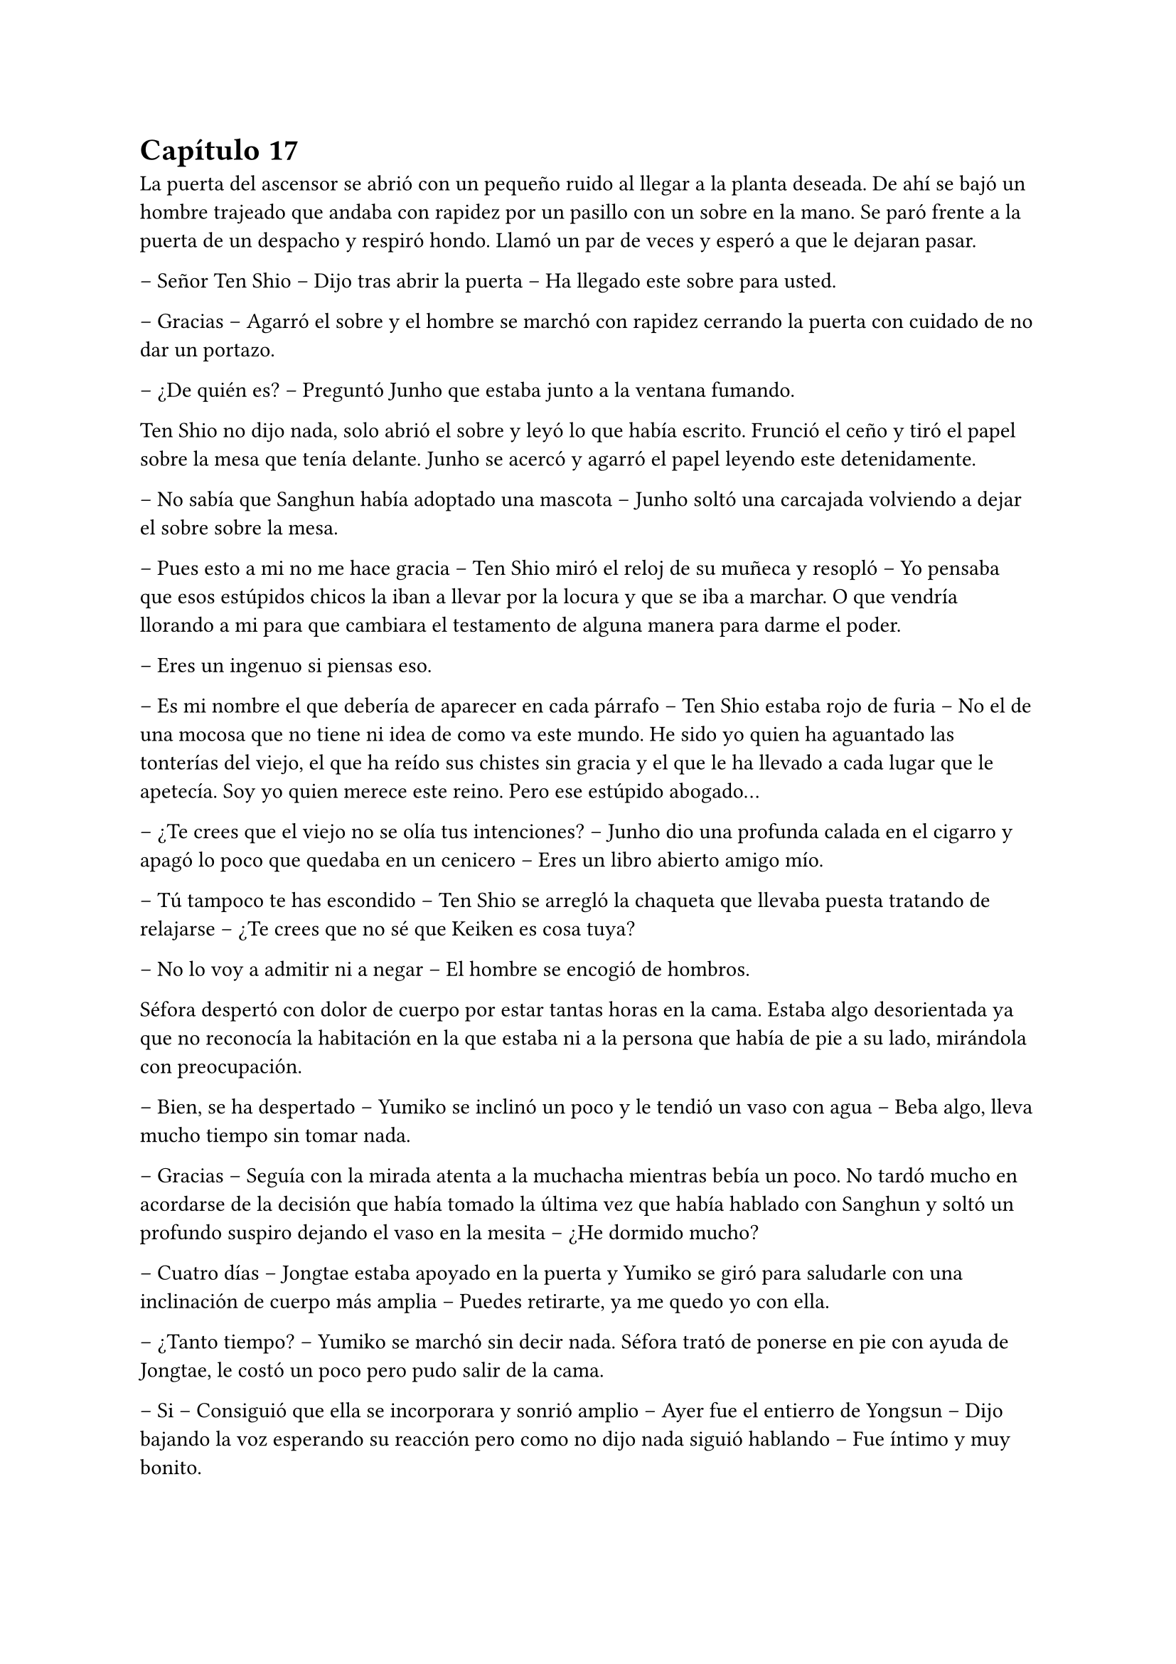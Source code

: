 = Capítulo 17

La puerta del ascensor se abrió con un pequeño ruido al llegar a la planta deseada. De ahí se bajó un hombre trajeado que andaba con rapidez por un pasillo con un sobre en la mano. Se paró frente a la puerta de un despacho y respiró hondo. Llamó un par de veces y esperó a que le dejaran pasar.

-- Señor Ten Shio -- Dijo tras abrir la puerta -- Ha llegado este sobre para usted.

-- Gracias -- Agarró el sobre y el hombre se marchó con rapidez cerrando la puerta con cuidado de no dar un portazo.

-- ¿De quién es? -- Preguntó Junho que estaba junto a la ventana fumando.

Ten Shio no dijo nada, solo abrió el sobre y leyó lo que había escrito. Frunció el ceño y tiró el papel sobre la mesa que tenía delante. Junho se acercó y agarró el papel leyendo este detenidamente.

-- No sabía que Sanghun había adoptado una mascota -- Junho soltó una carcajada volviendo a dejar el sobre sobre la mesa.

-- Pues esto a mi no me hace gracia -- Ten Shio miró el reloj de su muñeca y resopló -- Yo pensaba que esos estúpidos chicos la iban a llevar por la locura y que se iba a marchar. O que vendría llorando a mi para que cambiara el testamento de alguna manera para darme el poder.

-- Eres un ingenuo si piensas eso.

-- Es mi nombre el que debería de aparecer en cada párrafo -- Ten Shio estaba rojo de furia -- No el de una mocosa que no tiene ni idea de como va este mundo. He sido yo quien ha aguantado las tonterías del viejo, el que ha reído sus chistes sin gracia y el que le ha llevado a cada lugar que le apetecía. Soy yo quien merece este reino. Pero ese estúpido abogado...

-- ¿Te crees que el viejo no se olía tus intenciones? -- Junho dio una profunda calada en el cigarro y apagó lo poco que quedaba en un cenicero -- Eres un libro abierto amigo mío.

-- Tú tampoco te has escondido -- Ten Shio se arregló la chaqueta que llevaba puesta tratando de relajarse -- ¿Te crees que no sé que Keiken es cosa tuya?

-- No lo voy a admitir ni a negar -- El hombre se encogió de hombros.

Séfora despertó con dolor de cuerpo por estar tantas horas en la cama. Estaba algo desorientada ya que no reconocía la habitación en la que estaba ni a la persona que había de pie a su lado, mirándola con preocupación.

-- Bien, se ha despertado -- Yumiko se inclinó un poco y le tendió un vaso con agua -- Beba algo, lleva mucho tiempo sin tomar nada.

-- Gracias -- Seguía con la mirada atenta a la muchacha mientras bebía un poco. No tardó mucho en acordarse de la decisión que había tomado la última vez que había hablado con Sanghun y soltó un profundo suspiro dejando el vaso en la mesita -- ¿He dormido mucho?

-- Cuatro días -- Jongtae estaba apoyado en la puerta y Yumiko se giró para saludarle con una inclinación de cuerpo más amplia -- Puedes retirarte, ya me quedo yo con ella.

-- ¿Tanto tiempo? -- Yumiko se marchó sin decir nada. Séfora trató de ponerse en pie con ayuda de Jongtae, le costó un poco pero pudo salir de la cama.

-- Si -- Consiguió que ella se incorporara y sonrió amplio -- Ayer fue el entierro de Yongsun -- Dijo bajando la voz esperando su reacción pero como no dijo nada siguió hablando -- Fue íntimo y muy bonito.

-- Gracias -- Fue lo único que dijo al respecto, con voz calmada. Después se soltó de su amigo y caminó sola por la habitación -- Voy a cambiarme ¿dónde está Sanghun?

-- En su despacho -- Respondió el chico -- ¿Quieres que le diga que venga?

-- No, iré yo, voy a vestirme.

Jongtae dejó intimidad a la chica que con dolor se cambió de ropa, viendo que en el armario estaba toda la ropa que había conseguido reunir desde que estaba viviendo en Japón. Se colocó el traje de chaqueta que llevó en el cumpleaños de Katashi, solo que esta vez decidió ponerse una camisa blanca bajo la chaqueta. Se dejó el pelo lacio suelto y se peinó con cuidado ya que no podía hacer mucho movimiento con los brazos por el disparo que había recibido.

Se calzó algo caliente en los pies para poder moverse por la casa y salió de la habitación viendo a Jongtae apoyado en la pared al lado de la puerta.

-- Te acompaño -- Dijo él.

Séfora llamó a la puerta del despacho y sin esperar respuesta la abrió entrando en este. Sanghun estaba leyendo un documento y alzó la cabeza molesto, pero al ver quien entró por la puerta se relajó.

-- Bienvenida de nuevo -- Dijo con un asentimiento de cabeza.

-- ¿Se ha hecho algo para esclarecer la muerte de Yongsun? -- Preguntó con tono firme en la voz -- O la persona que lo ha orquestado va a salirse con la suya.

-- Toma asiento -- Señaló la silla y miró a Jongtae esperando que se marchara, pero el rostro firme del chico le dejó claro que su lealtad hacia él había cambiado, por lo que se mantuvo al lado de Séfora. La chica se sentó con elegancia, no parecía que acabara de despertar de cuatro días dormida y postrada en la cama -- Me está costando un poco burlar a la policía.

-- Qué sabemos de ese hombre. Qué tenemos para poder sobornarle -- Ella cruzó una pierna sobre la otra y se acomodó.

-- Por desgracia nada -- Dejó el papel sobre la mesa y entrelazó los dedos sobre este -- Es de esos policías íntegros, no se deja sobornar. No tiene nada que perder ni tampoco nada que ganar y eso es peligroso para nosotros. Por suerte tenemos gente que está por encima de él y algo se podrá hacer.

-- Entiendo -- Se quitó una pelusa que tenía sobre la rodilla y la dejó caer en el suelo -- Sanghun, quiero dejar claro a todos aquellos que no me apoyan que no me voy a mover de aquí. Seré tu aliada en este camino de mierda y no pienso dejar que se burlen más de mi.

Jongtae observaba en silencio la conversación. Sabía perfectamente que Séfora tampoco tenía nada que perder ya y aquello le hacía tanto daño como a ella. El tiempo que habían pasado juntos había sido el suficiente como para conocerla y quererla como una hermana pequeña, por lo que la iba a proteger ahora mismo de Sanghun si hiciera falta y esperaba que hubiera quedado claro.

Ya había discutido del tema con Taeku. No le gustaba como a veces el abogado hablaba de Séfora, como si fuese una marioneta a quien manejar a su antojo, pero su amigo le había dejado bien claro que Sanghun no quería tratarla así, simplemente quería hacerla más fuerte. Ambos tenían ideas distintas de lo que aquel hombre quería conseguir de Séfora, pero Jongtae tenía claro que si ella era la legítima heredera y su nombre constaba en cada uno de los papeles, sería a ella a quien le debía su lealtad.

El sonido de una carpeta golpear la mesa sacó de sus pensamientos a Jongtae que miró lo que Sanghun había dejado sobre esta.

-- Y aquí entre otras cosas está el contrato -- Comenzó a abrirlo y mover papeles -- La única pega es que no puedes ejercer tu derecho de reclamar lo que es tuyo hasta los 21 porque así lo dejó escrito el viejo. Bueno, tu abuelo. Pero si firmas esto ya podemos hacer que todos los que se supone que están en tu contra se den un punto en la boca y acepten quién eres -- Sonrió mientras le entregaba la carpeta -- Por supuesto tienes que leerlo antes de hacer nada.

-- Lo suponía -- Miró a Jongtae de reojo y este asintió -- Lo voy a leer con calma -- Agarró la carpeta cerrando esta y la estrechó entre sus brazos para no perder ningún papel -- Y si hay alguna reunión quiero ir.

-- Te mantendré avisada, no lo dudes.

Con la carpeta en la mano se puso en pie y salió del despacho seguida de Jongtae quien cerró la puerta a su espalda y se quedó mirando como ella estaba sin moverse del sitio.

-- ¿Estás bien? -- Preguntó él.

-- Si -- Asintió ella y miró hacia la puerta que volvió a abrirse, dejando ver a Sanghun.

-- Séfora acabo de recibir un mensaje importante -- Señaló el abogado y captó la atención de ambos muchachos que estaban en la puerta -- Keiken no tiene nada que ver con la muerte de Yongsun aunque suene extraño. Es obra de Katsura. ¿Quieres actuar?

Ella dudó por un momento ante la afirmación de Sanghun. Hasta ahora había culpado a Keiken de todos sus problemas, pero también se podía dar el caso que otras personas fueran en su contra con iniciativa propia. Asintió con la cabeza.

-- ¿Y cuál es el modo de actuar? -- Dijo con firmeza y se llevó una mano hasta la cadera para acomodar la postura.

-- Como sabrás tengo a dos personas metidas en su local para vigilarlo -- Ella asintió, Taeku ya se lo había dejado claro casi desde el principio -- Tienen acceso a su casa y a sus sitios privados porque se supone que son sus guardaespaldas. Así que vamos a pagarle con la misma moneda. Queremos que entienda que no puede jugar con nosotros haciendo lo que le plazca cuando le plazca.

-- Entiendo -- Ella se quedó pensando, miró a Jongtae y luego al abogado -- Me parece razonable. Cuando se vaya a actuar quiero que quede bien claro que conmigo no se juega.

-- Vas entendiendo esto -- Sanghun estaba satisfecho ante su comentario -- Cada acción que se haga tiene su reacción. Puede ser buena o menos buena dependiendo de quién lo mire -- Desbloqueó el teléfono y escribió algo -- Esta tarde vamos a hablar con Ten Shio. Hay que dejar unas cosas algo claras.

Se volvió a su despacho sin decir mucho más, así que Séfora y Jongtae se marcharon al dormitorio de ella donde había una mesa grande para poder trabajar como despacho, dejó la carpeta sobre esta y ambos se sentaron en las sillas. Sin demora abrió la carpeta ojeando tranquilamente los papeles mientras él se inclinaba ligeramente hacia ella para ver qué ponían los papeles.

-- La verdad -- Séfora alzó el rostro mirando a Jongtae -- Hay muchos tecnicismos.

-- A ver -- Él se inclinó mas cerca y comenzó a leer con calma lo que había escrito -- A ver, básicamente habla de los bienes que tiene, tanto en tierras, en dinero, complejos hoteleros o cualquier otro tipo de establecimiento. Madre mia, hay muchísimo -- Jongtae abrió mucho los ojos sorprendido por lo que estaba leyendo.

-- Todo, absolutamente todo me lo deja a mi -- Séfora iba leyendo más adelantada -- No hay nadie más que pueda reclamar algo como suyo, solamente yo.

-- Si -- Asintió Jongtae y bajó hacia una fila al final del documento -- Fíjate en esta clausula -- Hizo algo de hincapié y ella lo miró -- Si te pasa algo, si no lo aceptas o no se da contigo antes de que cumplas 21 pasa todo al estado. El estado sería dueño de la empresa y saldría a la luz los trapos sucios.

-- La verdad es que le daba igual perder todo por lo que había trabajado -- Murmuró la chica sorprendida.

-- Sef, sé que Sanghun puede parecer un interesado -- Jongtae dejó los papeles sobre la mesa y buscó su mirada para ver sus ojos -- Que hace esto por no perder su lugar aquí, pero quería al viejo como su propio padre.

-- Podría haber dejado todo a su nombre si no daban conmigo o si me pasa algo -- Se apoyó en el respaldo de la silla y aguantó una mueca de dolor -- Y así nos evitaríamos esto -- Vió en la cara de Jongtae un gesto de negación y justo cuando iba a decir algo ella continuó la frase -- Pero lo sé muy bien, hemos hablado esto. Ya no podemos cambiar lo que está escrito, más que nada porque el abuelo está muerto.

Al decir la última palabra el corazón le dió un latido con fuerza y recordó el último momento en el que vio a Yongsun antes de los disparos y los ojos se le humedecieron. Jongtae se dio cuenta y soltó un suave suspiro.

-- Puedes llorar -- Dijo con calma -- De echo te lo recomiendo, debes soltar todo lo que tienes dentro porque sino va a ser peor. No vas a ser una niña si lloras aquí conmigo. Puedo ser tu lugar seguro en esta casa.

Unos segundos después se echó sobre el hombro de su amigo y comenzó a llorar desconsolada. No le importaba si escuchaban su llanto en cualquier rincón de esa casa, necesitaba soltar todo lo que llevaba dentro del pecho y Jongtae era la persona adecuada para ello. Le dolía el cuerpo por el disparo y la inmovilización en la cama, pero el dolor que sentía en el pecho por la muerte de su novio era tan abrumadora que no podía expresar en palabras como se sentía, así que tan solo lloró. Y lo hizo durante una hora.

Jongtae acarició su pelo con calma y cuando ya se relajó un poco se secó los ojos con las manos. Suspiró y se puso en pie para ir directa al baño a lavarse la cara. El chico miró como su ropa en la zona de su hombro estaba mojado por las lágrimas de ella.

-- ¿Te sientes mejor? -- Preguntó poniéndose en pie. Se quitó la camiseta y la dejó a un lado para que se secara, debajo llevaba una camiseta básica ajustada blanca y se marcaba su cuerpo bien formado.

-- Mucho -- Ella salió del baño y se apoyó en la puerta. Se quitó la chaqueta del traje y la dejó bien colocada sobre el respaldo de la silla -- No sé si para esta tarde tendré buena cara.

-- Ve a la ducha, come algo y te sentirás mejor -- Dudó un momento mientras seguía pendiente de su rostro -- Nadie espera que estés bien de un momento a otro después de lo que ha pasado, así que no sientas presión.

